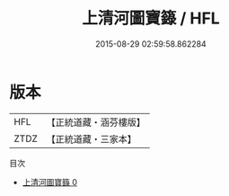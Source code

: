 #+TITLE: 上清河圖寶籙 / HFL

#+DATE: 2015-08-29 02:59:58.862284
* 版本
 |       HFL|【正統道藏・涵芬樓版】|
 |      ZTDZ|【正統道藏・三家本】|
目次
 - [[file:KR5g0205_000.txt][上清河圖寶籙 0]]

